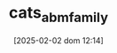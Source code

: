 :PROPERTIES:
:ID:       88dc308c-ddfb-4216-9587-0085cd197621
:END:
#+title:      cats_abm_family
#+date:       [2025-02-02 dom 12:14]
#+filetags:   :abm:canonicalmodels:placeholder:
#+identifier: 20250202T121415
#+BIBLIOGRAPHY: ~/Org/zotero_refs.bib
#+OPTIONS: num:nil ^:{} toc:nil

